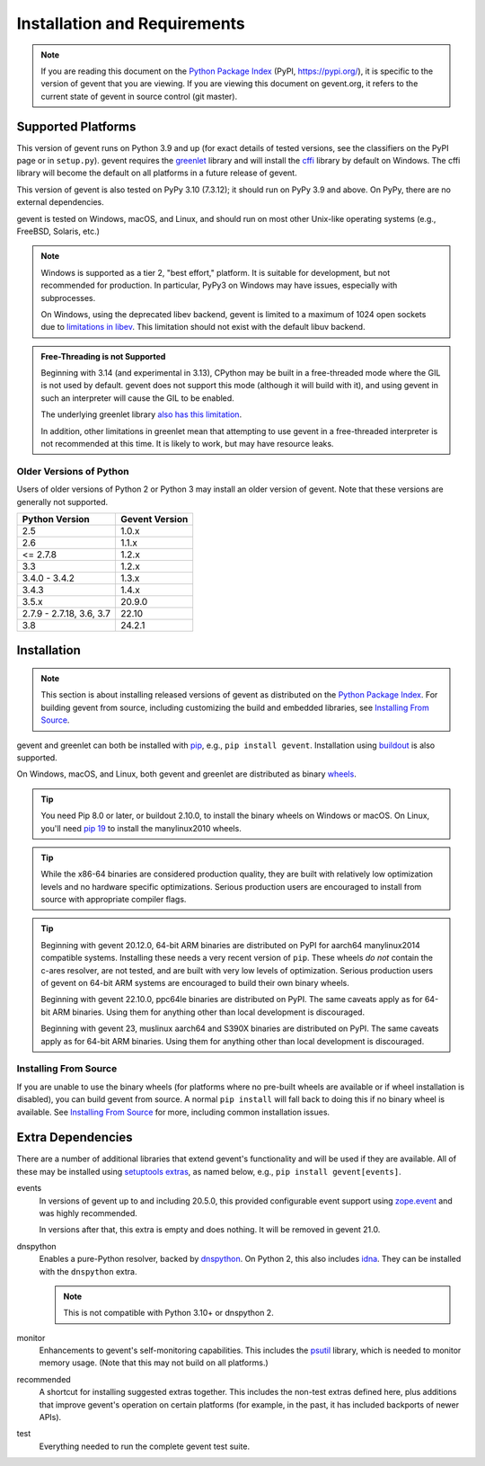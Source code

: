 ===============================
 Installation and Requirements
===============================

.. _installation:

..
  This file is included in README.rst so it is limited to plain
  ReST markup, not Sphinx.

.. note::

   If you are reading this document on the `Python Package Index`_
   (PyPI, https://pypi.org/), it is specific to the version of gevent that
   you are viewing. If you are viewing this document on gevent.org, it
   refers to the current state of gevent in source control (git
   master).

Supported Platforms
===================

This version of gevent runs on Python 3.9 and up (for exact details
of tested versions, see the classifiers on the PyPI page or in
``setup.py``). gevent requires the `greenlet
<https://greenlet.readthedocs.io>`_ library and will install the
`cffi`_ library by default on Windows. The cffi library will become
the default on all platforms in a future release of gevent.

This version of gevent is also tested on PyPy 3.10 (7.3.12); it
should run on PyPy 3.9 and above. On PyPy, there are no external
dependencies.

gevent is tested on Windows, macOS, and Linux, and should run on most
other Unix-like operating systems (e.g., FreeBSD, Solaris, etc.)

.. note::

   Windows is supported as a tier 2, "best effort," platform. It is
   suitable for development, but not recommended for production. In
   particular, PyPy3 on Windows may have issues, especially with
   subprocesses.

   On Windows, using the deprecated libev backend, gevent is
   limited to a maximum of 1024 open sockets due to
   `limitations in libev`_. This limitation should not exist
   with the default libuv backend.


.. admonition:: Free-Threading is not Supported

   Beginning with 3.14 (and experimental in 3.13), CPython may be
   built in a free-threaded mode where the GIL is not used by default.
   gevent does not support this mode (although it will build with it),
   and using gevent in such an interpreter will cause the GIL to be
   enabled.

   The underlying greenlet library `also has this limitation
   <https://greenlet.readthedocs.io/en/latest/caveats.html#free-threading-is-not-supported>`_.

   In addition, other limitations in greenlet mean that attempting to
   use gevent in a free-threaded interpreter is not recommended at
   this time. It is likely to work, but may have resource leaks.

Older Versions of Python
------------------------

Users of older versions of Python 2 or Python 3 may install an older
version of gevent. Note that these versions are generally not
supported.

+-------+-------+
|Python |Gevent |
|Version|Version|
+=======+=======+
|2.5    |1.0.x  |
|       |       |
+-------+-------+
|2.6    |1.1.x  |
+-------+-------+
|<=     |1.2.x  |
|2.7.8  |       |
+-------+-------+
|3.3    |1.2.x  |
+-------+-------+
|3.4.0 -| 1.3.x |
|3.4.2  |       |
|       |       |
+-------+-------+
|3.4.3  | 1.4.x |
|       |       |
|       |       |
+-------+-------+
|3.5.x  | 20.9.0|
|       |       |
|       |       |
+-------+-------+
|2.7.9 -|       |
|2.7.18,| 22.10 |
|3.6,   |       |
|3.7    |       |
|       |       |
+-------+-------+
|3.8    | 24.2.1|
+-------+-------+

Installation
============

.. note::

   This section is about installing released versions of gevent as
   distributed on the `Python Package Index`_. For building gevent
   from source, including customizing the build and embedded
   libraries, see `Installing From Source`_.

.. _Python Package Index: http://pypi.org/project/gevent

gevent and greenlet can both be installed with `pip`_, e.g., ``pip
install gevent``. Installation using `buildout
<http://docs.buildout.org/en/latest/>`_ is also supported.

On Windows, macOS, and Linux, both gevent and greenlet are
distributed as binary `wheels`_.

.. tip::

   You need Pip 8.0 or later, or buildout 2.10.0, to install the binary
   wheels on Windows or macOS. On Linux, you'll need `pip 19
   <https://github.com/pypa/pip/pull/5008>`_ to install the
   manylinux2010 wheels.

.. tip::

   While the x86-64 binaries are considered production quality, they
   are built with relatively low optimization levels and no hardware
   specific optimizations. Serious production users are encouraged to
   install from source with appropriate compiler flags.

.. tip::

   Beginning with gevent 20.12.0, 64-bit ARM binaries are distributed
   on PyPI for aarch64 manylinux2014 compatible systems. Installing these
   needs a very recent version of ``pip``. These wheels *do not*
   contain the c-ares resolver, are not tested, and are built with
   very low levels of optimization. Serious production users of
   gevent on 64-bit ARM systems are encouraged to build their own
   binary wheels.

   Beginning with gevent 22.10.0, ppc64le binaries are distributed on
   PyPI. The same caveats apply as for 64-bit ARM binaries. Using them
   for anything other than local development is discouraged.

   Beginning with gevent 23, muslinux aarch64 and S390X binaries
   are distributed on PyPI. The same caveats apply as for 64-bit ARM
   binaries. Using them for anything other than local development is
   discouraged.


Installing From Source
----------------------

If you are unable to use the binary wheels (for platforms where no
pre-built wheels are available or if wheel installation is disabled),
you can build gevent from source. A normal ``pip install`` will
fall back to doing this if no binary wheel is available. See
`Installing From Source`_ for more, including common installation issues.

Extra Dependencies
==================

There are a number
of additional libraries that extend gevent's functionality and will be
used if they are available. All of these may be installed using
`setuptools extras
<https://setuptools.readthedocs.io/en/latest/setuptools.html#declaring-extras-optional-features-with-their-own-dependencies>`_,
as named below, e.g., ``pip install gevent[events]``.

events
    In versions of gevent up to and including 20.5.0, this provided configurable
    event support using `zope.event
    <https://pypi.org/project/zope.event>`_ and was highly
    recommended.

    In versions after that, this extra is empty and does nothing. It
    will be removed in gevent 21.0.

dnspython
    Enables a pure-Python resolver, backed by `dnspython
    <https://pypi.org/project/dnspython>`_. On Python 2, this also
    includes `idna <https://pypi.org/project/idna>`_. They can be
    installed with the ``dnspython`` extra.

    .. note:: This is not compatible with Python 3.10+ or dnspython 2.

monitor
    Enhancements to gevent's self-monitoring capabilities. This
    includes the `psutil <https://pypi.org/project/psutil>`_ library,
    which is needed to monitor memory usage. (Note that this may not
    build on all platforms.)

recommended
    A shortcut for installing suggested extras together. This includes
    the non-test extras defined here, plus additions that improve
    gevent's operation on certain platforms (for example, in the past,
    it has included backports of newer APIs).

test
    Everything needed to run the complete gevent test suite.


.. _`pip`: https://pip.pypa.io/en/stable/installing/
.. _`wheels`: http://pythonwheels.com
.. _`gevent 1.5`: whatsnew_1_5.html
.. _`Installing From Source`: https://www.gevent.org/development/installing_from_source.html

.. _`cffi`: https://cffi.readthedocs.io
.. _`limitations in libev`: http://pod.tst.eu/http://cvs.schmorp.de/libev/ev.pod#WIN32_PLATFORM_LIMITATIONS_AND_WORKA
